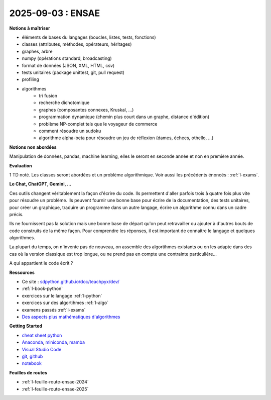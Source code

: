 2025-09-03 : ENSAE
==================

**Notions à maîtriser**

* éléments de bases du langages (boucles, listes, tests, fonctions)
* classes (attributes, méthodes, opérateurs, héritages)
* graphes, arbre
* numpy (opérations standard, broadcasting)
* format de données (JSON, XML, HTML, csv)
* tests unitaires (package unittest, git, pull request)
* profiling
* algorithmes
   * tri fusion
   * recherche dichotomique
   * graphes (composantes connexes, Kruskal, ...)
   * programmation dynamique (chemin plus court dans un graphe, distance d'édition)
   * problème NP-complet tels que le voyageur de commerce
   * comment résoudre un sudoku
   * algorithme alpha-beta pour résoudre un jeu de réflexion (dames, échecs, othello, ...)

**Notions non abordées**

Manipulation de données, pandas, machine learning, elles le seront en seconde année et non en première année.

**Evaluation**

1 TD noté. Les classes seront abordées et un problème algorithmique.
Voir aussi les précédents énoncés : :ref:`l-exams`.

**Le Chat, ChatGPT, Gemini, ...**

Ces outils changent véritablement la façon d'écrire du code.
Ils permettent d'aller parfois trois à quatre fois plus vite
pour résoudre un problème. Ils peuvent fournir une bonne base pour écrire 
de la documentation, des tests unitaires, pour créer un graphique,
traduire un programme dans un autre langage, écrire un algorithme connu
dans un cadre précis.

Ils ne fournissent pas la solution mais une bonne base de départ qu'on peut retravailler
ou ajouter à d'autres bouts de code construits de la même façon.
Pour comprendre les réponses, il est important de connaître le langage
et quelques algorithmes.

La plupart du temps, on n'invente pas de nouveau, on assemble des algortihmes
existants ou on les adapte dans des cas où la version classique est trop longue,
ou ne prend pas en compte une contrainte particulière...

.. image:: dames_chatgpt.png

A qui appartient le code écrit ?

**Ressources**

* Ce site : `sdpython.github.io/doc/teachpyx/dev/ <https://sdpython.github.io/doc/teachpyx/dev/>`_
* :ref:`l-book-python`
* exercices sur le langage :ref:`l-python`
* exercices sur des algortihmes :ref:`l-algo`
* examens passés :ref:`l-exams`
* `Des aspects plus mathématiques d'algorithmes <https://sdpython.github.io/doc/mlstatpy/dev/>`_

**Getting Started**

* `cheat sheet python <https://perso.limsi.fr/pointal/_media/python:cours:mementopython3-english.pdf>`_
* `Anaconda <https://www.anaconda.com/>`_,
  `miniconda <https://docs.conda.io/projects/miniconda/en/latest/>`_,
  `mamba <https://mamba.readthedocs.io/en/latest/installation/mamba-installation.html>`_
* `Visual Studio Code <https://code.visualstudio.com/>`_
* `git <https://git-scm.com/>`_, `github <https://github.com/>`_
* `notebook <https://jupyter.org/>`_

**Feuilles de routes**

* :ref:`l-feuille-route-ensae-2024`
* :ref:`l-feuille-route-ensae-2025`
